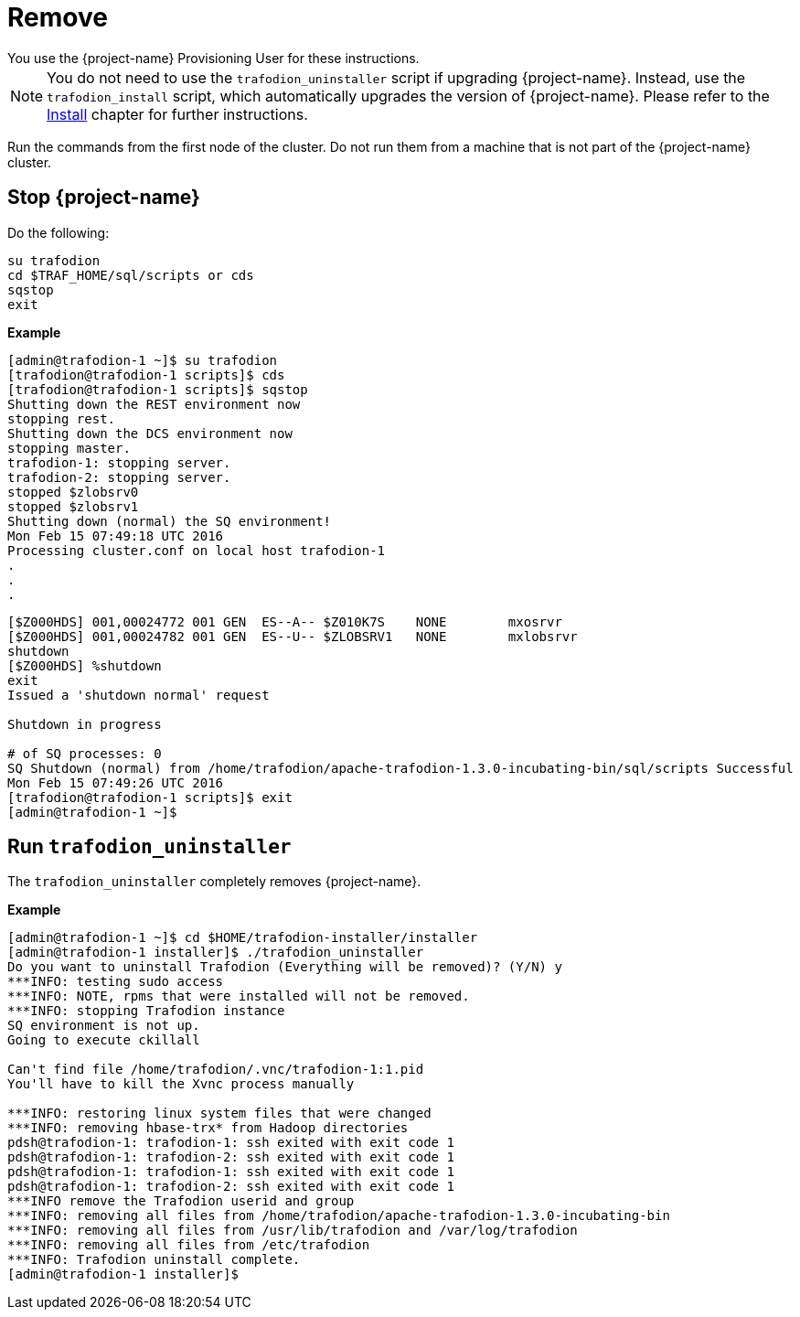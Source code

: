 ////
/**
* @@@ START COPYRIGHT @@@
*
* Licensed to the Apache Software Foundation (ASF) under one
* or more contributor license agreements.  See the NOTICE file
* distributed with this work for additional information
* regarding copyright ownership.  The ASF licenses this file
* to you under the Apache License, Version 2.0 (the
* "License"); you may not use this file except in compliance
* with the License.  You may obtain a copy of the License at
*
*   http://www.apache.org/licenses/LICENSE-2.0
*
* Unless required by applicable law or agreed to in writing,
* software distributed under the License is distributed on an
* "AS IS" BASIS, WITHOUT WARRANTIES OR CONDITIONS OF ANY
* KIND, either express or implied.  See the License for the
* specific language governing permissions and limitations
* under the License.
*
* @@@ END COPYRIGHT @@@
*/
////

[[remove]]
= Remove
You use the {project-name} Provisioning User for these instructions.	

NOTE: You do not need to use the `trafodion_uninstaller` script if upgrading {project-name}. Instead, use the `trafodion_install` script,
which automatically upgrades the version of {project-name}. Please refer to the <<install,Install>> chapter for further instructions.

Run the commands from the first node of the cluster. Do not run them from a machine that is not part of the {project-name} cluster.

== Stop {project-name}

Do the following:

```
su trafodion
cd $TRAF_HOME/sql/scripts or cds
sqstop
exit
```

*Example*

```
[admin@trafodion-1 ~]$ su trafodion
[trafodion@trafodion-1 scripts]$ cds
[trafodion@trafodion-1 scripts]$ sqstop
Shutting down the REST environment now
stopping rest.
Shutting down the DCS environment now
stopping master.
trafodion-1: stopping server.
trafodion-2: stopping server.
stopped $zlobsrv0
stopped $zlobsrv1
Shutting down (normal) the SQ environment!
Mon Feb 15 07:49:18 UTC 2016
Processing cluster.conf on local host trafodion-1
.
.
.
```

<<<

```
[$Z000HDS] 001,00024772 001 GEN  ES--A-- $Z010K7S    NONE        mxosrvr
[$Z000HDS] 001,00024782 001 GEN  ES--U-- $ZLOBSRV1   NONE        mxlobsrvr
shutdown
[$Z000HDS] %shutdown
exit
Issued a 'shutdown normal' request

Shutdown in progress

# of SQ processes: 0
SQ Shutdown (normal) from /home/trafodion/apache-trafodion-1.3.0-incubating-bin/sql/scripts Successful
Mon Feb 15 07:49:26 UTC 2016
[trafodion@trafodion-1 scripts]$ exit
[admin@trafodion-1 ~]$
```

== Run `trafodion_uninstaller`

The `trafodion_uninstaller` completely removes {project-name}.

*Example*

```
[admin@trafodion-1 ~]$ cd $HOME/trafodion-installer/installer
[admin@trafodion-1 installer]$ ./trafodion_uninstaller
Do you want to uninstall Trafodion (Everything will be removed)? (Y/N) y
***INFO: testing sudo access
***INFO: NOTE, rpms that were installed will not be removed.
***INFO: stopping Trafodion instance
SQ environment is not up.
Going to execute ckillall

Can't find file /home/trafodion/.vnc/trafodion-1:1.pid
You'll have to kill the Xvnc process manually

***INFO: restoring linux system files that were changed
***INFO: removing hbase-trx* from Hadoop directories
pdsh@trafodion-1: trafodion-1: ssh exited with exit code 1
pdsh@trafodion-1: trafodion-2: ssh exited with exit code 1
pdsh@trafodion-1: trafodion-1: ssh exited with exit code 1
pdsh@trafodion-1: trafodion-2: ssh exited with exit code 1
***INFO remove the Trafodion userid and group
***INFO: removing all files from /home/trafodion/apache-trafodion-1.3.0-incubating-bin
***INFO: removing all files from /usr/lib/trafodion and /var/log/trafodion
***INFO: removing all files from /etc/trafodion
***INFO: Trafodion uninstall complete.
[admin@trafodion-1 installer]$
```
